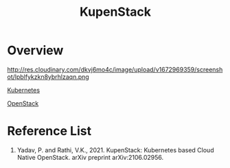 :PROPERTIES:
:ID:       160cf0c4-db39-467f-9712-552e64899894
:END:
#+title: KupenStack
#+filetags:  

* Overview
http://res.cloudinary.com/dkvj6mo4c/image/upload/v1672969359/screenshot/lpblfykzkn8ybrhlzaqn.png

[[id:b60301a4-574f-43ee-a864-15f5793ea990][Kubernetes]]

[[id:cf2c18b4-f9a0-412f-825f-11a0e837dab5][OpenStack]]

* Reference List
1. Yadav, P. and Rathi, V.K., 2021. KupenStack: Kubernetes based Cloud Native OpenStack. arXiv preprint arXiv:2106.02956.
